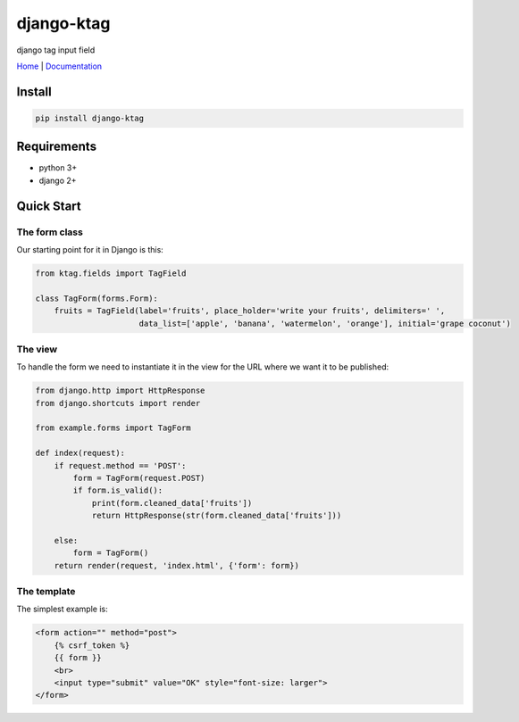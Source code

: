 django-ktag
==========================


django tag input field



`Home <https://github.com/gojuukaze/django-ktag>`__ | `Documentation <https://github.com/gojuukaze/django-ktag>`__




.. image:: https://github.com/gojuukaze/django-ktag/blob/master/demo.gif?raw=true

Install
----------------------

.. code-block:: shell

    pip install django-ktag

Requirements
----------------------

- python 3+
- django 2+


Quick Start
----------------------

The form class
***************

Our starting point for it in Django is this:

.. code-block:: python

    from ktag.fields import TagField

    class TagForm(forms.Form):
        fruits = TagField(label='fruits', place_holder='write your fruits', delimiters=' ',
                          data_list=['apple', 'banana', 'watermelon', 'orange'], initial='grape coconut')



The view
**********

To handle the form we need to instantiate it in the view for the URL where we want it to be published:

.. code-block:: python

    from django.http import HttpResponse
    from django.shortcuts import render

    from example.forms import TagForm

    def index(request):
        if request.method == 'POST':
            form = TagForm(request.POST)
            if form.is_valid():
                print(form.cleaned_data['fruits'])
                return HttpResponse(str(form.cleaned_data['fruits']))

        else:
            form = TagForm()
        return render(request, 'index.html', {'form': form})


The template
**************

The simplest example is:

.. code-block:: python

    <form action="" method="post">
        {% csrf_token %}
        {{ form }}
        <br>
        <input type="submit" value="OK" style="font-size: larger">
    </form>



